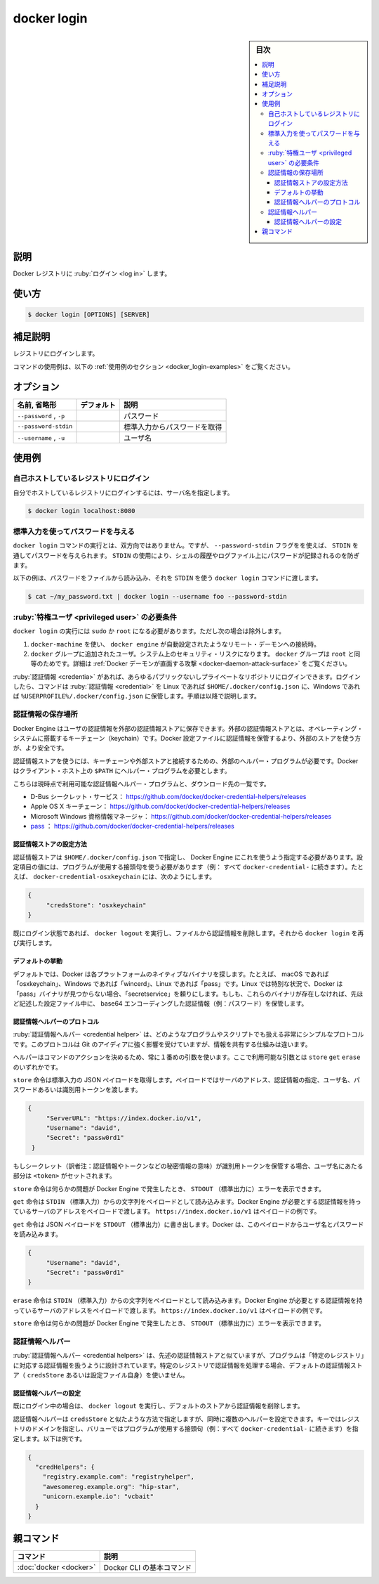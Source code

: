 .. -*- coding: utf-8 -*-
.. URL: https://docs.docker.com/engine/reference/commandline/login/
.. SOURCE:
   doc version: 20.10
      https://github.com/docker/docker.github.io/blob/master/engine/reference/commandline/login.md
      https://github.com/docker/docker.github.io/blob/master/_data/engine-cli/docker_login.yaml
.. check date: 2022/03/21
.. Commits on Aug 22, 2021 304f64ccec26ef1810e90d385d5bae5fab3ce6f4
.. -------------------------------------------------------------------

.. docker login

=======================================
docker login
=======================================

.. sidebar:: 目次

   .. contents:: 
       :depth: 3
       :local:

.. _docker_login-description:

説明
==========

.. Log in to a Docker registry

Docker レジストリに :ruby:`ログイン <log in>` します。

.. _docker_login-usage:

使い方
==========

.. code-block:: bash

   $ docker login [OPTIONS] [SERVER]

.. Extended description
.. _docker_login-extended-description:

補足説明
==========

.. Login to a registry.

レジストリにログインします。

.. For example uses of this command, refer to the examples section below.

コマンドの使用例は、以下の :ref:`使用例のセクション <docker_login-examples>` をご覧ください。

.. _docker_login-options:

オプション
==========

.. list-table::
   :header-rows: 1

   * - 名前, 省略形
     - デフォルト
     - 説明
   * - ``--password`` , ``-p``
     - 
     - パスワード
   * - ``--password-stdin``
     - 
     - 標準入力からパスワードを取得
   * - ``--username`` , ``-u``
     - 
     - ユーザ名

.. Examples
.. _docker_login-examples:

使用例
==========

.. Login to a self-hosted registry
.. _docker-login-login-to-a-self-hosted-registry:
自己ホストしているレジストリにログイン
-------------------------------------------------

.. If you want to login to a self-hosted registry you can specify this by adding the server name.

自分でホストしているレジストリにログインするには、サーバ名を指定します。

.. code-block:: bash

   $ docker login localhost:8080


.. Provide a password using STDIN
.. _docker-login-provide-a-password-using-stdin:
標準入力を使ってパスワードを与える
----------------------------------------

.. To run the docker login command non-interactively, you can set the --password-stdin flag to provide a password through STDIN. Using STDIN prevents the password from ending up in the shell’s history, or log-files.

``docker login`` コマンドの実行とは、双方向ではありません。ですが、 ``--password-stdin`` フラグをを使えば、 ``STDIN`` を通してパスワードを与えられます。 ``STDIN`` の使用により、シェルの履歴やログファイル上にパスワードが記録されるのを防ぎます。

.. The following example reads a password from a file, and passes it to the docker login command using STDIN:

以下の例は、パスワードをファイルから読み込み、それを ``STDIN`` を使う ``docker login`` コマンドに渡します。

.. code-block:: bash

   $ cat ~/my_password.txt | docker login --username foo --password-stdin

.. Privileged user requirement
.. _docker-login-privileged-user-requirement:
:ruby:`特権ユーザ <privileged user>` の必要条件
--------------------------------------------------

.. docker login requires user to use sudo or be root, except when:

``docker login`` の実行には ``sudo`` か ``root`` になる必要があります。ただし次の場合は除外します。

..    connecting to a remote daemon, such as a docker-machine provisioned docker engine.
..    user is added to the docker group. This will impact the security of your system; the docker group is root equivalent. See Docker Daemon Attack Surface for details.

1. ``docker-machine`` を使い、 ``docker engine`` が自動設定されたようなリモート・デーモンへの接続時。
2. ``docker`` グループに追加されたユーザ。システム上のセキュリティ・リスクになります。 ``docker`` グループは ``root`` と同等のためです。詳細は :ref:`Docker デーモンが直面する攻撃 <docker-daemon-attack-surface>` をご覧ください。

.. You can log into any public or private repository for which you have credentials. When you log in, the command stores credentials in $HOME/.docker/config.json on Linux or %USERPROFILE%/.docker/config.json on Windows, via the procedure described below

:ruby:`認証情報 <credentia>` があれば、あらゆるパブリックないしプライベートなリポジトリにログインできます。ログインしたら、コマンドは :ruby:`認証情報 <credential>` を Linux であれば ``$HOME/.docker/config.json`` に、Windows であれば ``%USERPROFILE%/.docker/config.json`` に保管します。手順は以降で説明します。

.. Credentials store
.. _docker_login-creadentials-store:

認証情報の保存場所
--------------------

.. The Docker Engine can keep user credentials in an external credentials store, such as the native keychain of the operating system. Using an external store is more secure than storing credentials in the Docker configuration file.

Docker Engine はユーザの認証情報を外部の認証情報ストアに保存できます。外部の認証情報ストアとは、オペレーティング・システムに搭載するキーチェーン（keychain）です。Docker 設定ファイルに認証情報を保管するより、外部のストアを使う方が、より安全です。

.. To use a credentials store, you need an external helper program to interact with a specific keychain or external store. Docker requires the helper program to be in the client’s host $PATH.

認証情報ストアを使うには、キーチェーンや外部ストアと接続するための、外部のヘルパー・プログラムが必要です。Docker はクライアント・ホスト上の ``$PATH`` にヘルパー・プログラムを必要とします。

.. This is the list of currently available credentials helpers and where you can download them from:

こちらは現時点で利用可能な認証情報ヘルパー・プログラムと、ダウンロード先の一覧です。

..    D-Bus Secret Service: https://github.com/docker/docker-credential-helpers/releases
    Apple macOS keychain: https://github.com/docker/docker-credential-helpers/releases
    Microsoft Windows Credential Manager: https://github.com/docker/docker-credential-helpers/releases
    pass: https://github.com/docker/docker-credential-helpers/releases

* D-Bus シークレット・サービス： https://github.com/docker/docker-credential-helpers/releases
* Apple OS X キーチェーン： https://github.com/docker/docker-credential-helpers/releases
* Microsoft Windows 資格情報マネージャ： https://github.com/docker/docker-credential-helpers/releases
* `pass <https://www.passwordstore.org/>`_ ： https://github.com/docker/docker-credential-helpers/releases

.. Configure the credentials store
.. _docker_login-configure-the-credentials-store:
認証情報ストアの設定方法
^^^^^^^^^^^^^^^^^^^^^^^^^^^^^^

.. You need to specify the credentials store in $HOME/.docker/config.json to tell the docker engine to use it. The value of the config property should be the suffix of the program to use (i.e. everything after docker-credential-). For example, to use docker-credential-osxkeychain:

認証情報ストアは ``$HOME/.docker/config.json`` で指定し、 Docker Engine にこれを使うよう指定する必要があります。設定項目の値には、プログラムが使用する接頭句を使う必要があります（例： すべて ``docker-credential-`` に続きます）。たとえば、 ``docker-credential-osxkeychain`` には、次のようにします。

.. code-block:: json

   {
   	"credsStore": "osxkeychain"
   }

.. If you are currently logged in, run docker logout to remove the credentials from the file and run docker login again.

既にログイン状態であれば、 ``docker logout`` を実行し、ファイルから認証情報を削除します。それから ``docker login`` を再び実行します。

.. Default behavior
.. _docker_login-default-behavior:
デフォルトの挙動
^^^^^^^^^^^^^^^^^^^^

.. By default, Docker looks for the native binary on each of the platforms, i.e. “osxkeychain” on macOS, “wincred” on windows, and “pass” on Linux. A special case is that on Linux, Docker will fall back to the “secretservice” binary if it cannot find the “pass” binary. If none of these binaries are present, it stores the credentials (i.e. password) in base64 encoding in the config files described above.

デフォルトでは、Docker は各プラットフォームのネイティブなバイナリを探します。たとえば、 macOS であれば「osxkeychain」、Windows であれば「wincerd」、Linux であれば「pass」です。Linux では特別な状況で、Docker は「pass」バイナリが見つからない場合、「secretservice」を頼りにします。もしも、これらのバイナリが存在しなければ、先ほど記述した設定ファイル中に、 base64 エンコーディングした認証情報（例：パスワード）を保管します。

.. Credential helper protocol
.. _docker_login-credential-helper-protocol:
認証情報ヘルパーのプロトコル
^^^^^^^^^^^^^^^^^^^^^^^^^^^^^^

.. Credential helpers can be any program or script that follows a very simple protocol. This protocol is heavily inspired by Git, but it differs in the information shared.

:ruby:`認証情報ヘルパー <credential helper>` は、どのようなプログラムやスクリプトでも扱える非常にシンプルなプロトコルです。このプロトコルは Git のアイディアに強く影響を受けていますが、情報を共有する仕組みは違います。

.. The helpers always use the first argument in the command to identify the action. There are only three possible values for that argument: store, get, and erase.

ヘルパーはコマンドのアクションを決めるため、常に１番めの引数を使います。ここで利用可能な引数とは ``store``  ``get`` ``erase`` のいずれかです。

.. The store command takes a JSON payload from the standard input. That payload carries the server address, to identify the credential, the user name, and either a password or an identity token.

``store`` 命令は標準入力の JSON ペイロードを取得します。ペイロードではサーバのアドレス、認証情報の指定、ユーザ名、パスワードあるいは識別用トークンを渡します。

.. code-block:: json

   {
   	"ServerURL": "https://index.docker.io/v1",
   	"Username": "david",
   	"Secret": "passw0rd1"
    }

.. If the secret being stored is an identity token, the Username should be set to <token>.

もしシークレット（訳者注：認証情報やトークンなどの秘密情報の意味）が識別用トークンを保管する場合、ユーザ名にあたる部分は ``<token>`` がセットされます。

.. The store command can write error messages to STDOUT that the docker engine will show if there was an issue.

``store`` 命令は何らかの問題が Docker Engine で発生したとき、 ``STDOUT`` （標準出力に）エラーを表示できます。

.. The get command takes a string payload from the standard input. That payload carries the server address that the docker engine needs credentials for. This is an example of that payload: https://index.docker.io/v1.

``get`` 命令は ``STDIN`` （標準入力）からの文字列をペイロードとして読み込みます。Docker Engine が必要とする認証情報を持っているサーバのアドレスをペイロードで渡します。 ``https://index.docker.io/v1`` はペイロードの例です。

.. The get command writes a JSON payload to STDOUT. Docker reads the user name and password from this payload:

``get`` 命令は JSON ペイロードを ``STDOUT`` （標準出力）に書き出します。Docker は、このペイロードからユーザ名とパスワードを読み込みます。

.. code-block:: json

   {
   	"Username": "david",
   	"Secret": "passw0rd1"
   }

.. The erase command takes a string payload from STDIN. That payload carries the server address that the docker engine wants to remove credentials for. This is an example of that payload: https://index.docker.io/v1.

``erase`` 命令は ``STDIN`` （標準入力）からの文字列をペイロードとして読み込みます。Docker Engine が必要とする認証情報を持っているサーバのアドレスをペイロードで渡します。 ``https://index.docker.io/v1`` はペイロードの例です。

.. The erase command can write error messages to STDOUT that the docker engine will show if there was an issue.

``store`` 命令は何らかの問題が Docker Engine で発生したとき、 ``STDOUT`` （標準出力に）エラーを表示できます。

.. Credential helpers
.. _docker_login-credential-helpers:
認証情報ヘルパー
--------------------

.. Credential helpers are similar to the credential store above, but act as the designated programs to handle credentials for specific registries. The default credential store (credsStore or the config file itself) will not be used for operations concerning credentials of the specified registries.

:ruby:`認証情報ヘルパー <credential helpers>` は、先述の認証情報ストアと似ていますが、プログラムは「特定のレジストリ」に対応する認証情報を扱うように設計されています。特定のレジストリで認証情報を処理する場合、デフォルトの認証情報ストア（ ``credsStore`` あるいは設定ファイル自身）を使いません。

.. Configure credential helpers
.. _docker_login-configure-credential-helpers:

認証情報ヘルパーの設定
^^^^^^^^^^^^^^^^^^^^^^^^^^^^^^

.. If you are currently logged in, run docker logout to remove the credentials from the default store.

既にログイン中の場合は、 ``docker logout`` を実行し、デフォルトのストアから認証情報を削除します。

.. Credential helpers are specified in a similar way to credsStore, but allow for multiple helpers to be configured at a time. Keys specify the registry domain, and values specify the suffix of the program to use (i.e. everything after docker-credential-). For example:

認証情報ヘルパーは ``credsStore`` と似たような方法で指定しますが、同時に複数のヘルパーを設定できます。キーではレジストリのドメインを指定し、バリューではプログラムが使用する接頭句（例：すべて ``docker-credential-`` に続きます）を指定します。以下は例です。

.. code-block:: yaml

   {
     "credHelpers": {
       "registry.example.com": "registryhelper",
       "awesomereg.example.org": "hip-star",
       "unicorn.example.io": "vcbait"
     }
   }


親コマンド
==========

.. list-table::
   :header-rows: 1

   * - コマンド
     - 説明
   * - :doc:`docker <docker>`
     - Docker CLI の基本コマンド


.. seealso:: 

   docker login
      https://docs.docker.com/engine/reference/commandline/login/
